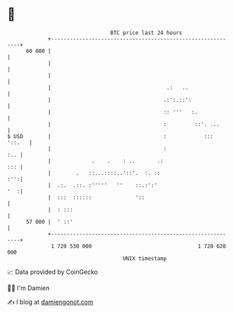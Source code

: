 * 👋

#+begin_example
                                    BTC price last 24 hours                    
                +------------------------------------------------------------+ 
         60 000 |                                                            | 
                |                                                            | 
                |                                                            | 
                |                                     .:   ..                | 
                |                                    .:':.::':               | 
                |                                    :: '''   :.             | 
                |                                    :         ::'. ...      | 
   $ USD        |                                    :            ::: '::.   | 
                |                                    :                   :.. | 
                |             .    .    : ..       .:                    ::: | 
                |        .   ::...::::..'::'.  :. ::                     :'':| 
                |  .:.  .::. :'''''   ''    ::.:':'                      '  :| 
                |  :::  ::::::              '::                              | 
                |  : :::                                                     | 
         57 000 |  ' ::'                                                     | 
                +------------------------------------------------------------+ 
                 1 720 530 000                                  1 720 620 000  
                                        UNIX timestamp                         
#+end_example
📈 Data provided by CoinGecko

🧑‍💻 I'm Damien

✍️ I blog at [[https://www.damiengonot.com][damiengonot.com]]
